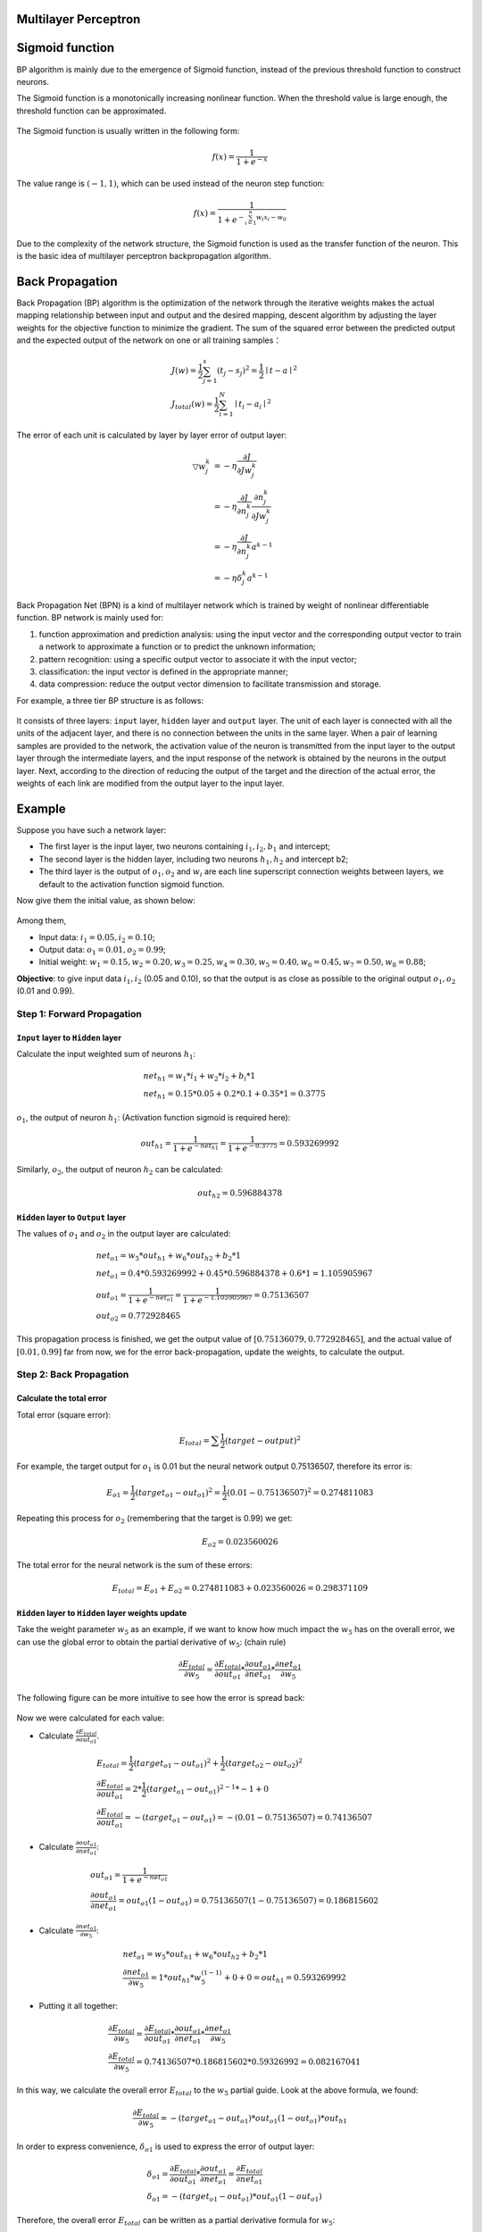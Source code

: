 Multilayer Perceptron
=====================

Sigmoid function
================

BP algorithm is mainly due to the emergence of Sigmoid function, instead of
the previous threshold function to construct neurons.

The Sigmoid function is a monotonically increasing nonlinear function. When the
threshold value is large enough, the threshold function can be approximated.


.. figure:: pics/mlp_1.jpg

The Sigmoid function is usually written in the following form:

.. math::   f(x) = \frac{1}{1 + e^{-x}}

The value range is :math:`(-1,1)`, which can be used instead of the neuron step function:

.. math::   f(x) = \frac{1}{1 + e^{- \sum_{i=1}^{n} w_i x_i-w_0}}

Due to the complexity of the network structure, the Sigmoid function is used as the
transfer function of the neuron. This is the basic idea of multilayer perceptron backpropagation algorithm.


Back Propagation
================

Back Propagation (BP) algorithm is the optimization of the network through the iterative weights makes the
actual mapping relationship between input and output and the desired mapping, descent algorithm by adjusting
the layer weights for the objective function to minimize the gradient. The sum of the squared error between
the predicted output and the expected output of the network on one or all training samples：

.. math::

    & J(w) = \frac{1}{2} \sum_{j=1}^{s} (t_j - s_j)^2 = \frac{1}{2} \mid t - a \mid ^ 2 \\
    & J_{total}(w) = \frac{1}{2} \sum_{i=1}^{N} \mid t_i - a_i \mid ^ 2

The error of each unit is calculated by layer by layer error of output layer:

.. math::

    \bigtriangledown w_j^k  & = - \eta \frac{\partial J}{\partial J w_j^k} \\
                            & = - \eta \frac{\partial J}{\partial n_j^k}\frac{\partial n_j^k}{\partial Jw_j^k} \\
                            & = -\eta \frac{\partial J}{\partial n_j^k} a^{k-1} \\
                            & = - \eta \delta_j^k a^{k-1}

Back Propagation Net (BPN) is a kind of multilayer network which is trained by weight of nonlinear
differentiable function. BP network is mainly used for:

1) function approximation and prediction analysis: using the input vector and the corresponding output vector to
   train a network to approximate a function or to predict the unknown information;
2) pattern recognition: using a specific output vector to associate it with the input vector;
3) classification: the input vector is defined in the appropriate manner;
4) data compression: reduce the output vector dimension to facilitate transmission and storage.

For example, a three tier BP structure is as follows:

.. figure:: pics/mlp_2.png
    :width: 80%

It consists of three layers: ``input`` layer, ``hidden`` layer and ``output`` layer. The unit of each layer
is connected with all the units of the adjacent layer, and there is no connection between the units in the
same layer. When a pair of learning samples are provided to the network, the activation value of the neuron
is transmitted from the input layer to the output layer through the intermediate layers, and the input
response of the network is obtained by the neurons in the output layer. Next, according to the direction
of reducing the output of the target and the direction of the actual error, the weights of each link are
modified from the output layer to the input layer.

 
Example
=======

Suppose you have such a network layer:

* The first layer is the input layer, two neurons containing :math:`i_1, i_2, b_1` and intercept;
* The second layer is the hidden layer, including two neurons :math:`h_1, h_2` and intercept b2;
* The third layer is the output of :math:`o_1, o_2` and :math:`w_i` are each line superscript connection
  weights between layers, we default to the activation function sigmoid function.

Now give them the initial value, as shown below:

.. figure:: pics/mlp_3.png
    :width: 80%

Among them,

* Input data: :math:`i_1=0.05, i_2=0.10`;
* Output data: :math:`o_1=0.01, o_2=0.99`;
* Initial weight: :math:`w_1=0.15, w_2=0.20, w_3=0.25, w_4=0.30, w_5=0.40, w_6=0.45, w_7=0.50, w_8=0.88`;

**Objective**: to give input data :math:`i_1, i_2` (0.05 and 0.10), so that the output is as close as
possible to the original output :math:`o_1, o_2` (0.01 and 0.99).


Step 1: Forward Propagation
---------------------------

``Input`` layer to ``Hidden`` layer
^^^^^^^^^^^^^^^^^^^^^^^^^^^^^^^^^^^

Calculate the input weighted sum of neurons :math:`h_1`:

.. math::

    &   net_{h1} = w_1 * i_1 + w_2 * i_2 + b_i * 1 \\
    &   net_{h1} = 0.15 * 0.05 + 0.2 * 0.1 + 0.35 * 1 = 0.3775

:math:`o_1`, the output of neuron :math:`h_1`: (Activation function sigmoid is required here):

.. math::

    out_{h1} = \frac{1}{1 + e^{-net_{h1}}} = \frac{1}{1+e^{-0.3775}} = 0.593269992

Similarly, :math:`o_2`, the output of neuron :math:`h_2` can be calculated:

.. math::

    out_{h2} = 0.596884378

``Hidden`` layer to ``Output`` layer
^^^^^^^^^^^^^^^^^^^^^^^^^^^^^^^^^^^^

The values of :math:`o_1` and :math:`o_2` in the output layer are calculated:

.. math::

    & net_{o1} = w_5 * out_{h1} + w_6 * out_{h2} + b_2 * 1 \\
    & net_{o1} = 0.4 * 0.593269992 + 0.45 * 0.596884378 + 0.6 * 1 = 1.105905967 \\
    & out_{o1} = \frac{1}{1+e^{-net_{o1}}} = \frac{1}{1+e^{-1.105905967}} = 0.75136507 \\
    & out_{o2} = 0.772928465

This propagation process is finished, we get the output value of :math:`[0.75136079, 0.772928465]`,
and the actual value of :math:`[0.01, 0.99]` far from now, we for the error back-propagation,
update the weights, to calculate the output.


Step 2: Back Propagation
------------------------

Calculate the total error
^^^^^^^^^^^^^^^^^^^^^^^^^

Total error (square error):

.. math::

    E_{total} = \sum \frac{1}{2}(target - output) ^ 2

For example, the target output for :math:`o_1` is 0.01 but the neural network output 0.75136507,
therefore its error is:

.. math::

    E_{o1} = \frac{1}{2}(target_{o1} - out_{o1}) ^ 2 = \frac{1}{2} (0.01 - 0.75136507)^2 = 0.274811083

Repeating this process for :math:`o_2` (remembering that the target is 0.99) we get:

.. math::

    E_{o2} = 0.023560026

The total error for the neural network is the sum of these errors:

.. math::

    E_{total} = E_{o1} + E_{o2} = 0.274811083 + 0.023560026 = 0.298371109

``Hidden`` layer to ``Hidden`` layer weights update
^^^^^^^^^^^^^^^^^^^^^^^^^^^^^^^^^^^^^^^^^^^^^^^^^^^

Take the weight parameter :math:`w_5` as an example, if we want to know how much impact
the :math:`w_5` has on the overall error, we can use the global error to obtain the partial
derivative of :math:`w_5`: (chain rule)

.. math::

    \frac{\partial E_{total}}{\partial w_5} = \frac{\partial E_{total}}{\partial out_{o1}} *
    \frac{\partial out_{o1}}{\partial net_{o1}} * \frac{\partial net_{o1}}{\partial w_5}

The following figure can be more intuitive to see how the error is spread back:

.. figure:: pics/mlp_4.png
    :width: 80%

Now we were calculated for each value:

* Calculate :math:`\frac{\partial E_{total}}{\partial out_{o1}}`.

.. math::

    & E_{total} = \frac{1}{2}(target_{o1} - out_{o1}) ^ 2 + \frac{1}{2}(target_{o2} - out_{o2}) ^ 2 \\
    & \frac{\partial E_{total}}{\partial out_{o1}} = 2 * \frac{1}{2}(target_{o1} - out_{o1})^{2-1} * -1 + 0 \\
    & \frac{\partial E_{total}}{\partial out_{o1}} = -(target_{o1} - out_{o1}) = -(0.01 - 0.75136507) = 0.74136507

* Calculate :math:`\frac{\partial out_{o1}}{\partial net_{o1}}`:

.. math::

    & out_{o1} = \frac{1}{1+e^{-net_{o1}}} \\
    & \frac{\partial out_{o1}}{\partial net_{o1}} = out_{o1} (1-out_{o1}) = 0.75136507(1-0.75136507) = 0.186815602


* Calculate :math:`\frac{\partial net_{o1}}{\partial w_5}`:

.. math::

    & net_{o1} = w_5 * out_{h1} + w_6 * out_{h2} + b_2 * 1 \\
    & \frac{\partial net_{o1}}{\partial w_5} = 1 * out_{h1} * w_5^{(1-1)} + 0 + 0 = out_{h1} = 0.593269992

* Putting it all together:

.. math::

    & \frac{\partial E_{total}}{\partial w_5} = \frac{\partial E_{total}}{\partial out_{o1}} *
      \frac{\partial out_{o1}}{\partial net_{o1}} * \frac{\partial net_{o1}}{\partial w_5} \\
    & \frac{\partial E_{total}}{\partial w_5} = 0.74136507 * 0.186815602 * 0.59326992 = 0.082167041

In this way, we calculate the overall error :math:`E_{total}` to the :math:`w_5` partial guide.
Look at the above formula, we found:

.. math::

    \frac{\partial E_{total}}{\partial w_5} = -(target_{o1} - out_{o1}) * out_{o1}(1-out_{o1}) * out_{h1}

In order to express convenience, :math:`\delta_{o1}` is used to express the error of output layer:

.. math::

    & \delta_{o1} = \frac{\partial E_{total}}{\partial out_{o1}} * \frac{\partial out_{o1}}{\partial net_{o1}} =
        \frac{\partial E_{total}}{\partial net_{o1}} \\
    & \delta_{o1} = - (target_{o1} - out_{o1}) * out_{o1} (1-out_{o1})

Therefore, the overall error :math:`E_{total}` can be written as a partial derivative formula for :math:`w_5`:

.. math:: \frac{\partial E_{total}}{\partial w_5} = \delta_{o1} out_{h1}

If the output layer error meter is negative, it can also be written:

.. math:: \frac{\partial E_{total}}{\partial w_5} = - \delta_{o1} out_{h1}

Finally, we update the value of :math:`w_5`:

.. math:: w_5^+ = w_5 - \eta * \frac{\partial E_{total}}{\partial w_5} = 0.4 - 0.5*0.082167041 = 0.35891648

Among them, :math:`\eta` is the learning rate, here we take 0.5. Similarly,
update :math:`w_6`, :math:`w_7`, :math:`w_8`:

.. math::

    & w_6^+ = 0.408666186 \\
    & w_7^+ = 0.511301270 \\
    & w_8^+ = 0.561370121


``Hidden`` layer to ``Input`` layer weights update
^^^^^^^^^^^^^^^^^^^^^^^^^^^^^^^^^^^^^^^^^^^^^^^^^^
In fact, with the method above said almost, but there is a need to change, calculate the total error
of the above :math:`w_5` guide, from :math:`out_{o1}` ----> :math:`net_{o1}` ----> :math:`w_5`, but
in the hidden layer between the weight update, :math:`out_{h1}` ----> :math:`net_{h1}` ----> :math:`w_1`
and :math:`out_{h1}` will accept :math:`E_{o1}` and :math:`E_{o2}` error of two places to two, so this
place will be calculated.

.. figure:: pics/mlp_5.png
    :width: 80%

* Calculate :math:`\frac{\partial E_{total}}{\partial out_{h1}}`:

.. math::

    \frac{\partial E_{total}}{\partial out_{h1}} =
    \frac{\partial E_{o1}}{\partial out_{h1}} + \frac{\partial E_{o2}}{\partial out_{h1}}

* Calculate :math:`\frac{\partial E_{o1}}{\partial out_{h1}}`:

.. math::

    & \frac{\partial E_{o1}}{\partial out_{h1}} = \frac{\partial E_{o1}}{\partial net_{o1}} *
        \frac{\partial net_{o1}}{\partial out_{h1}} \\
    & \frac{\partial E_{o1}}{\partial net_{o1}} = \frac{\partial E_{o1}}{\partial out_{o1}} *
        \frac{\partial net_{o1}}{\partial out_{h1}} = 0.74136507 * 0.186815602 = 0.138498562 \\
    & net_{o1} = w_5 * out_{h1} + w_6 * out_{h2} + b_2 * 1 \\
    & \frac{\partial net_{o1}}{\partial out_{h1}} = w_5 = 0.40 \\
    & \frac{\partial E_{o1}}{\partial out_{h1}} =\frac{\partial E_{o1}}{\partial net_{o1}} *
        \frac{\partial net_{o1}}{\partial out_{h1}} = 0.138498562 * 0.40 = 0.055399425

* Similarly, calculate :math:`\frac{\partial E_{o2}}{\partial out_{h1}} = -.019049119`:

* Therefore,

.. math::

    \frac{\partial E_{total}}{\partial out_{h1}} =
    \frac{\partial E_{o1}}{\partial out_{h1}} +
    \frac{\partial E_{o2}}{\partial out_{h1}} =
    0.055399425 + -.019049119 + 0.036350306

* Then, calculate :math:`\frac{\partial out_{h1}}{\partial net_{h1}}`:

.. math::

    & out_{h1} = \frac{1}{1+e^{-net_{h1}}} \\
    & \frac{\partial out_{h1}}{\partial net_{h1}} = out_{h1} (1-out_{h1}) = 0.241300709

* Calculate :math:`\frac{\partial net_{h1}}{\partial w_{h1}}`:

.. math::

    & net_{h1} = w_1 * i_1 + w_2 * i_2 + b_1 * 1 \\
    & \frac{\partial net_{h1}}{\partial w_{h1}} = i_1 = 0.05

Putting it all together:

.. math::

    \frac{\partial E_{total}}{\partial w_1} =
    \frac{\partial E_{total}}{\partial out_{h1}} *
    \frac{\partial out_{h1}}{\partial net_{h1}} *
    \frac{\partial net_{h1}}{\partial w_1} =
    0.036350306 * 0.241300709 * 0.05 = 0.000438568

In order to simplify the formula, :math:`\sigma_{h1}` is used to represent the error of the hidden layer
unit :math:`h_1`:

.. math::

    & \frac{\partial E_{total}}{\partial w_1}=
    (\sum_{o}\frac{\partial E_{total}}{\partial out_o} *
    \frac{\partial out_o}{\partial net_o} *
    \frac{\partial net_o}{\partial out_{h1}}) *
    \frac{\partial out_{h1}}{\partial net_{h1}} *
    \frac{\partial net_{h1}}{\partial w_1} \\
    & \frac{\partial E_{total}}{\partial w_1}=
    (\sum_o \delta_o * w_{ho}) * out_{h1} (1- out_{h1}) * i_1 \\
    & \frac{\partial E_{total}}{\partial w_1}= = \delta_{h1} i_1

We can now update :math:`w_1`:

.. math::

    w_1^+ = w_1 - \eta * \frac{\partial E_{total}}{\partial w_1} = 0.15 - 0.5 * 0.000438568 = 0.149780716

Repeating this for :math:`w_2`, :math:`w_3`, and :math:`w_4`:

.. math::

    & w_2^+ = 0.19956143 \\
    & w_3^+ = 0.24975114 \\
    & w_4^+ = 0.29950229

Finally, we’ve updated all of our weights! When we fed forward the 0.05 and 0.1 inputs originally, the
error on the network was 0.298371109. After this first round of back propagation, the total error is now
down to 0.291027924. It might not seem like much, but after repeating this process 10,000 times, for
example, the error plummets to 0.000035085. At this point, when we feed forward 0.05 and 0.1, the two
outputs neurons generate 0.015912196 (vs 0.01 target) and 0.984065734 (vs 0.99 target).

